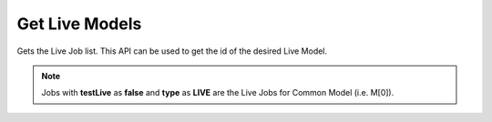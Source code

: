 Get Live Models
===============================

Gets the Live Job list. This API can be used to get the id of the desired Live Model.

.. note::
  Jobs with **testLive** as **false** and **type** as **LIVE** are the Live Jobs for Common Model (i.e. M[0]).

.. http:get:: /api/1.2/accounts/(string:account_id)/jobs

  Query Parameters
  ++++++++++++++++

  :?type=:

    Filter the Jobs by type. Set this to **LIVE**.

  :?status=:

    Filter the Jobs by status. Set this to **RUNNING**.

  :?offset=:

    Index of the first item you want results for. Default value is **0**.

  :?limit=:

    Number of items you want to include in each page result. There could be fewer items remaining than the specified value.

  :?sort=:

    Sort the items by time. Set this to **-createTime** to get latest item first.

  **Example request**

  .. tabs::

    .. code-tab:: bash

      $ curl -H "Authorization: Bearer <token>" https://app3.falkonry.ai/api/1.2/accounts/xxxxxxxxxxxxxxx/jobs?type=LIVE&status=RUNNING&offset=0&limit=1000

    .. code-tab:: python

      import requests
      URL = 'https://app3.falkonry.ai/api/1.2/accounts/xxxxxxxxxxxxxxx/jobs?type=LIVE&status=RUNNING&offset=0&limit=1000'
      TOKEN = '<token>'
      HEADERS = {'Authorization': f'token {TOKEN}'}
      response = requests.get(URL, headers=HEADERS)
      print(response.json())

  **Example response**

  .. sourcecode:: json

    [
      {
        "id": "828301734731530240",
        "type": "entities.job",
        "jobType": "LIVE",
        "status": "RUNNING",
        "tenant": "xxxxxxxxxxxxxxx",
        "datastream": "yyyyyyyyyyyy",
        "assessment": "zzzzzzzzzzzz",
        "model": "mmmmmmmmmmmmmmm",
        "baseTimeUnit": "nanos",
        "spec": {
          "assessment": "zzzzzzzzzzzz",
          "datastream": "yyyyyyyyyyyy",
          "model": "mmmmmmmmmmmmmmm",
          "inputList": [
            {
              "id": "806836500704530433",
              "key": "ml5p13e93q",
              "name": "sensor1"
            }
          ],
          "outputList": [
            {
              "id": "821438338742902784",
              "key": "explanations-ml5p13e93q",
              "name": "Explanation-sensor1"
            },
            {
              "id": "821438338835177472",
              "key": "predictions",
              "name": "Predictions"
            },
            {
              "id": "821438338864537600",
              "key": "confidences",
              "name": "Confidences"
            },
            {
              "id": "821438338931646464",
              "key": "episodes",
              "name": "Episodes"
            }
          ]
        },
        "createTime": 1617552922662,
        "updateTime": 1617552949478,
        "createdBy": "740153935079641088",
        "updatedBy": "740153935079641088",
        "testLive": true,
        "messages": [],
        "currentState": {},
        "transitions": [],
        "links": []
      }
    ]

  .. note::

    To paginate through results, begin with a offset value of 0 and a limit value of N. To get the next page, set offset value to N, while the limit value stays the same. Subsequent pages start at 2N, 3N, 4N, and so on.